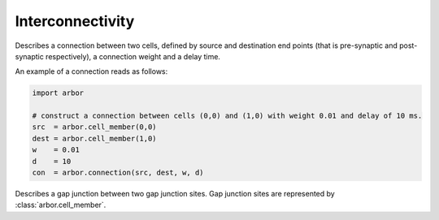 .. _pyinterconnectivity:

Interconnectivity
#################

.. class:: connection

    Describes a connection between two cells, defined by source and destination end points (that is pre-synaptic and post-synaptic respectively),
    a connection weight and a delay time.

    .. function:: connection(source, destination, weight, delay)

        Construct a connection between the :attr:`source` and the :attr:`dest` with a :attr:`weight` and :attr:`delay`.

    .. attribute:: source

        The source end point of the connection (type: :class:`arbor.cell_member`).

    .. attribute:: dest

        The destination end point of the connection (type: :class:`arbor.cell_member`).

    .. attribute:: weight

        The weight delivered to the target synapse.
        The weight is dimensionless, and its interpretation is specific to the type of the synapse target.
        For example, the expsyn synapse interprets it as a conductance with units μS (micro-Siemens).

    .. attribute:: delay

        The delay time of the connection [ms]. Must be positive.

    An example of a connection reads as follows:

    .. container:: example-code

        .. code-block:: python

            import arbor

            # construct a connection between cells (0,0) and (1,0) with weight 0.01 and delay of 10 ms.
            src  = arbor.cell_member(0,0)
            dest = arbor.cell_member(1,0)
            w    = 0.01
            d    = 10
            con  = arbor.connection(src, dest, w, d)

.. class:: gap_junction_connection

    Describes a gap junction between two gap junction sites.
    Gap junction sites are represented by :class:`arbor.cell_member`.

    .. function::gap_junction_connection(local, peer, ggap)

        Construct a gap junction connection between :attr:`local` and :attr:`peer` with conductance :attr:`ggap`.

    .. attribute:: local

        The gap junction site: one half of the gap junction connection.

    .. attribute:: peer

        The gap junction site: other half of the gap junction connection.

    .. attribute:: ggap

        The gap junction conductance [μS].
